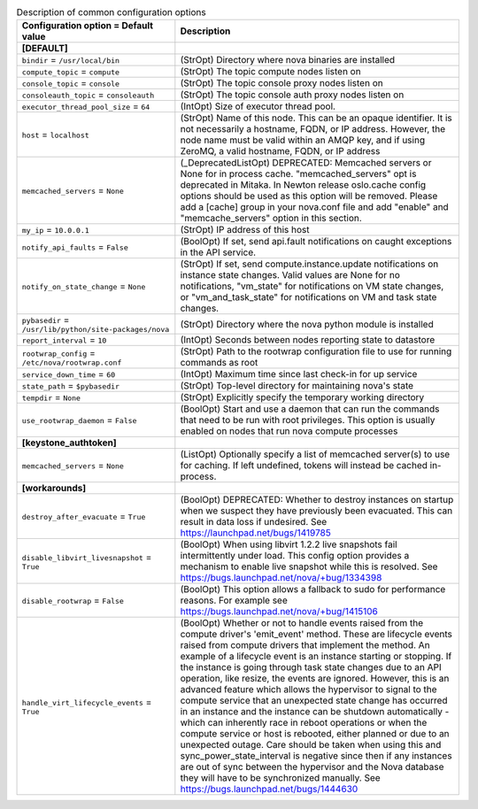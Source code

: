 ..
    Warning: Do not edit this file. It is automatically generated from the
    software project's code and your changes will be overwritten.

    The tool to generate this file lives in openstack-doc-tools repository.

    Please make any changes needed in the code, then run the
    autogenerate-config-doc tool from the openstack-doc-tools repository, or
    ask for help on the documentation mailing list, IRC channel or meeting.

.. _nova-common:

.. list-table:: Description of common configuration options
   :header-rows: 1
   :class: config-ref-table

   * - Configuration option = Default value
     - Description
   * - **[DEFAULT]**
     -
   * - ``bindir`` = ``/usr/local/bin``
     - (StrOpt) Directory where nova binaries are installed
   * - ``compute_topic`` = ``compute``
     - (StrOpt) The topic compute nodes listen on
   * - ``console_topic`` = ``console``
     - (StrOpt) The topic console proxy nodes listen on
   * - ``consoleauth_topic`` = ``consoleauth``
     - (StrOpt) The topic console auth proxy nodes listen on
   * - ``executor_thread_pool_size`` = ``64``
     - (IntOpt) Size of executor thread pool.
   * - ``host`` = ``localhost``
     - (StrOpt) Name of this node. This can be an opaque identifier. It is not necessarily a hostname, FQDN, or IP address. However, the node name must be valid within an AMQP key, and if using ZeroMQ, a valid hostname, FQDN, or IP address
   * - ``memcached_servers`` = ``None``
     - (_DeprecatedListOpt) DEPRECATED: Memcached servers or None for in process cache. "memcached_servers" opt is deprecated in Mitaka. In Newton release oslo.cache config options should be used as this option will be removed. Please add a [cache] group in your nova.conf file and add "enable" and "memcache_servers" option in this section.
   * - ``my_ip`` = ``10.0.0.1``
     - (StrOpt) IP address of this host
   * - ``notify_api_faults`` = ``False``
     - (BoolOpt) If set, send api.fault notifications on caught exceptions in the API service.
   * - ``notify_on_state_change`` = ``None``
     - (StrOpt) If set, send compute.instance.update notifications on instance state changes. Valid values are None for no notifications, "vm_state" for notifications on VM state changes, or "vm_and_task_state" for notifications on VM and task state changes.
   * - ``pybasedir`` = ``/usr/lib/python/site-packages/nova``
     - (StrOpt) Directory where the nova python module is installed
   * - ``report_interval`` = ``10``
     - (IntOpt) Seconds between nodes reporting state to datastore
   * - ``rootwrap_config`` = ``/etc/nova/rootwrap.conf``
     - (StrOpt) Path to the rootwrap configuration file to use for running commands as root
   * - ``service_down_time`` = ``60``
     - (IntOpt) Maximum time since last check-in for up service
   * - ``state_path`` = ``$pybasedir``
     - (StrOpt) Top-level directory for maintaining nova's state
   * - ``tempdir`` = ``None``
     - (StrOpt) Explicitly specify the temporary working directory
   * - ``use_rootwrap_daemon`` = ``False``
     - (BoolOpt) Start and use a daemon that can run the commands that need to be run with root privileges. This option is usually enabled on nodes that run nova compute processes
   * - **[keystone_authtoken]**
     -
   * - ``memcached_servers`` = ``None``
     - (ListOpt) Optionally specify a list of memcached server(s) to use for caching. If left undefined, tokens will instead be cached in-process.
   * - **[workarounds]**
     -
   * - ``destroy_after_evacuate`` = ``True``
     - (BoolOpt) DEPRECATED: Whether to destroy instances on startup when we suspect they have previously been evacuated. This can result in data loss if undesired. See https://launchpad.net/bugs/1419785
   * - ``disable_libvirt_livesnapshot`` = ``True``
     - (BoolOpt) When using libvirt 1.2.2 live snapshots fail intermittently under load. This config option provides a mechanism to enable live snapshot while this is resolved. See https://bugs.launchpad.net/nova/+bug/1334398
   * - ``disable_rootwrap`` = ``False``
     - (BoolOpt) This option allows a fallback to sudo for performance reasons. For example see https://bugs.launchpad.net/nova/+bug/1415106
   * - ``handle_virt_lifecycle_events`` = ``True``
     - (BoolOpt) Whether or not to handle events raised from the compute driver's 'emit_event' method. These are lifecycle events raised from compute drivers that implement the method. An example of a lifecycle event is an instance starting or stopping. If the instance is going through task state changes due to an API operation, like resize, the events are ignored. However, this is an advanced feature which allows the hypervisor to signal to the compute service that an unexpected state change has occurred in an instance and the instance can be shutdown automatically - which can inherently race in reboot operations or when the compute service or host is rebooted, either planned or due to an unexpected outage. Care should be taken when using this and sync_power_state_interval is negative since then if any instances are out of sync between the hypervisor and the Nova database they will have to be synchronized manually. See https://bugs.launchpad.net/bugs/1444630
